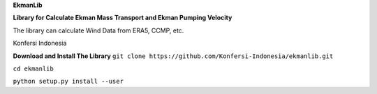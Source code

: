 **EkmanLib**

**Library for Calculate Ekman Mass Transport and Ekman Pumping Velocity**

The library can calculate Wind Data from ERA5, CCMP, etc.

Konfersi Indonesia

**Download and Install The Library**
``git clone https://github.com/Konfersi-Indonesia/ekmanlib.git``

``cd ekmanlib``

``python setup.py install --user``
